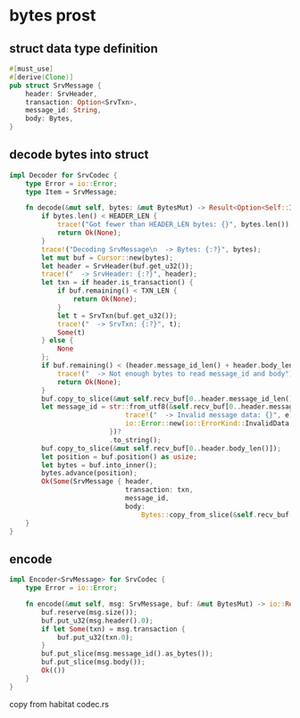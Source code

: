 * bytes prost

** struct data type definition

#+begin_src rust
#[must_use]
#[derive(Clone)]
pub struct SrvMessage {
    header: SrvHeader,
    transaction: Option<SrvTxn>,
    message_id: String,
    body: Bytes,
}
#+end_src


** decode bytes into struct

#+begin_src rust
impl Decoder for SrvCodec {
    type Error = io::Error;
    type Item = SrvMessage;

    fn decode(&mut self, bytes: &mut BytesMut) -> Result<Option<Self::Item>, io::Error> {
        if bytes.len() < HEADER_LEN {
            trace!("Got fewer than HEADER_LEN bytes: {}", bytes.len());
            return Ok(None);
        }
        trace!("Decoding SrvMessage\n  -> Bytes: {:?}", bytes);
        let mut buf = Cursor::new(bytes);
        let header = SrvHeader(buf.get_u32());
        trace!("  -> SrvHeader: {:?}", header);
        let txn = if header.is_transaction() {
            if buf.remaining() < TXN_LEN {
                return Ok(None);
            }
            let t = SrvTxn(buf.get_u32());
            trace!("  -> SrvTxn: {:?}", t);
            Some(t)
        } else {
            None
        };
        if buf.remaining() < (header.message_id_len() + header.body_len()) {
            trace!("  -> Not enough bytes to read message_id and body");
            return Ok(None);
        }
        buf.copy_to_slice(&mut self.recv_buf[0..header.message_id_len()]);
        let message_id = str::from_utf8(&self.recv_buf[0..header.message_id_len()]).map_err(|e| {
                             trace!("  -> Invalid message data: {}", e);
                             io::Error::new(io::ErrorKind::InvalidData, e)
                         })?
                         .to_string();
        buf.copy_to_slice(&mut self.recv_buf[0..header.body_len()]);
        let position = buf.position() as usize;
        let bytes = buf.into_inner();
        bytes.advance(position);
        Ok(Some(SrvMessage { header,
                             transaction: txn,
                             message_id,
                             body:
                                 Bytes::copy_from_slice(&self.recv_buf[0..header.body_len()]) }))
    }
}
#+end_src

** encode

#+begin_src rust
impl Encoder<SrvMessage> for SrvCodec {
    type Error = io::Error;

    fn encode(&mut self, msg: SrvMessage, buf: &mut BytesMut) -> io::Result<()> {
        buf.reserve(msg.size());
        buf.put_u32(msg.header().0);
        if let Some(txn) = msg.transaction {
            buf.put_u32(txn.0);
        }
        buf.put_slice(msg.message_id().as_bytes());
        buf.put_slice(msg.body());
        Ok(())
    }
}
#+end_src

copy from habitat codec.rs